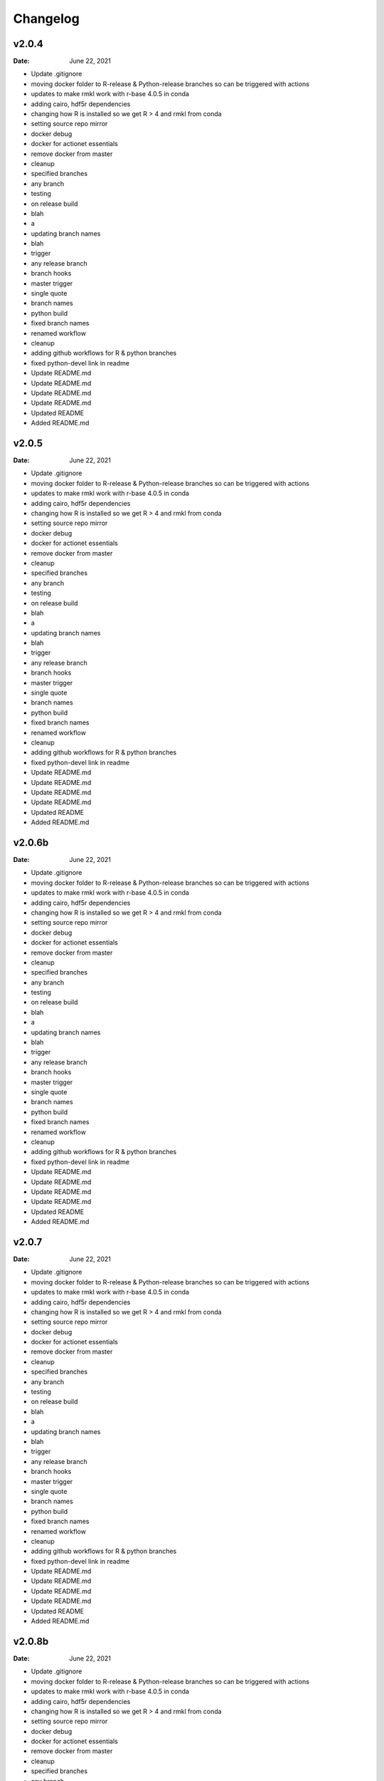 *********
Changelog
*********
v2.0.4
======
:Date: June 22, 2021

* Update .gitignore
* moving docker folder to R-release & Python-release branches so can be triggered with actions
* updates to make rmkl work with r-base 4.0.5 in conda
* adding cairo, hdf5r dependencies
* changing how R is installed so we get R > 4 and rmkl from conda
* setting source repo mirror
* docker debug
* docker for actionet essentials
* remove docker from master
* cleanup
* specified branches
* any branch
* testing
* on release build
* blah
* a
* updating branch names
* blah
* trigger
* any release branch
* branch hooks
* master trigger
* single quote
* branch names
* python build
* fixed branch names
* renamed workflow
* cleanup
* adding github workflows for R & python branches
* fixed python-devel link in readme
* Update README.md
* Update README.md
* Update README.md
* Update README.md
* Updated README
* Added README.md

v2.0.5
======
:Date: June 22, 2021

* Update .gitignore
* moving docker folder to R-release & Python-release branches so can be triggered with actions
* updates to make rmkl work with r-base 4.0.5 in conda
* adding cairo, hdf5r dependencies
* changing how R is installed so we get R > 4 and rmkl from conda
* setting source repo mirror
* docker debug
* docker for actionet essentials
* remove docker from master
* cleanup
* specified branches
* any branch
* testing
* on release build
* blah
* a
* updating branch names
* blah
* trigger
* any release branch
* branch hooks
* master trigger
* single quote
* branch names
* python build
* fixed branch names
* renamed workflow
* cleanup
* adding github workflows for R & python branches
* fixed python-devel link in readme
* Update README.md
* Update README.md
* Update README.md
* Update README.md
* Updated README
* Added README.md

v2.0.6b
=======
:Date: June 22, 2021

* Update .gitignore
* moving docker folder to R-release & Python-release branches so can be triggered with actions
* updates to make rmkl work with r-base 4.0.5 in conda
* adding cairo, hdf5r dependencies
* changing how R is installed so we get R > 4 and rmkl from conda
* setting source repo mirror
* docker debug
* docker for actionet essentials
* remove docker from master
* cleanup
* specified branches
* any branch
* testing
* on release build
* blah
* a
* updating branch names
* blah
* trigger
* any release branch
* branch hooks
* master trigger
* single quote
* branch names
* python build
* fixed branch names
* renamed workflow
* cleanup
* adding github workflows for R & python branches
* fixed python-devel link in readme
* Update README.md
* Update README.md
* Update README.md
* Update README.md
* Updated README
* Added README.md

v2.0.7
======
:Date: June 22, 2021

* Update .gitignore
* moving docker folder to R-release & Python-release branches so can be triggered with actions
* updates to make rmkl work with r-base 4.0.5 in conda
* adding cairo, hdf5r dependencies
* changing how R is installed so we get R > 4 and rmkl from conda
* setting source repo mirror
* docker debug
* docker for actionet essentials
* remove docker from master
* cleanup
* specified branches
* any branch
* testing
* on release build
* blah
* a
* updating branch names
* blah
* trigger
* any release branch
* branch hooks
* master trigger
* single quote
* branch names
* python build
* fixed branch names
* renamed workflow
* cleanup
* adding github workflows for R & python branches
* fixed python-devel link in readme
* Update README.md
* Update README.md
* Update README.md
* Update README.md
* Updated README
* Added README.md

v2.0.8b
=======
:Date: June 22, 2021

* Update .gitignore
* moving docker folder to R-release & Python-release branches so can be triggered with actions
* updates to make rmkl work with r-base 4.0.5 in conda
* adding cairo, hdf5r dependencies
* changing how R is installed so we get R > 4 and rmkl from conda
* setting source repo mirror
* docker debug
* docker for actionet essentials
* remove docker from master
* cleanup
* specified branches
* any branch
* testing
* on release build
* blah
* a
* updating branch names
* blah
* trigger
* any release branch
* branch hooks
* master trigger
* single quote
* branch names
* python build
* fixed branch names
* renamed workflow
* cleanup
* adding github workflows for R & python branches
* fixed python-devel link in readme
* Update README.md
* Update README.md
* Update README.md
* Update README.md
* Updated README
* Added README.md

v2.0.9
======
:Date: June 22, 2021

* Update .gitignore
* moving docker folder to R-release & Python-release branches so can be triggered with actions
* updates to make rmkl work with r-base 4.0.5 in conda
* adding cairo, hdf5r dependencies
* changing how R is installed so we get R > 4 and rmkl from conda
* setting source repo mirror
* docker debug
* docker for actionet essentials
* remove docker from master
* cleanup
* specified branches
* any branch
* testing
* on release build
* blah
* a
* updating branch names
* blah
* trigger
* any release branch
* branch hooks
* master trigger
* single quote
* branch names
* python build
* fixed branch names
* renamed workflow
* cleanup
* adding github workflows for R & python branches
* fixed python-devel link in readme
* Update README.md
* Update README.md
* Update README.md
* Update README.md
* Updated README
* Added README.md

v2.0.10
=======
:Date: June 22, 2021

* Update .gitignore
* moving docker folder to R-release & Python-release branches so can be triggered with actions
* updates to make rmkl work with r-base 4.0.5 in conda
* adding cairo, hdf5r dependencies
* changing how R is installed so we get R > 4 and rmkl from conda
* setting source repo mirror
* docker debug
* docker for actionet essentials
* remove docker from master
* cleanup
* specified branches
* any branch
* testing
* on release build
* blah
* a
* updating branch names
* blah
* trigger
* any release branch
* branch hooks
* master trigger
* single quote
* branch names
* python build
* fixed branch names
* renamed workflow
* cleanup
* adding github workflows for R & python branches
* fixed python-devel link in readme
* Update README.md
* Update README.md
* Update README.md
* Update README.md
* Updated README
* Added README.md

v2.0.12
=======
:Date: June 22, 2021

* Update .gitignore
* moving docker folder to R-release & Python-release branches so can be triggered with actions
* updates to make rmkl work with r-base 4.0.5 in conda
* adding cairo, hdf5r dependencies
* changing how R is installed so we get R > 4 and rmkl from conda
* setting source repo mirror
* docker debug
* docker for actionet essentials
* remove docker from master
* cleanup
* specified branches
* any branch
* testing
* on release build
* blah
* a
* updating branch names
* blah
* trigger
* any release branch
* branch hooks
* master trigger
* single quote
* branch names
* python build
* fixed branch names
* renamed workflow
* cleanup
* adding github workflows for R & python branches
* fixed python-devel link in readme
* Update README.md
* Update README.md
* Update README.md
* Update README.md
* Updated README
* Added README.md

v2.0.15
=======
:Date: June 22, 2021

* Update .gitignore
* moving docker folder to R-release & Python-release branches so can be triggered with actions
* updates to make rmkl work with r-base 4.0.5 in conda
* adding cairo, hdf5r dependencies
* changing how R is installed so we get R > 4 and rmkl from conda
* setting source repo mirror
* docker debug
* docker for actionet essentials
* remove docker from master
* cleanup
* specified branches
* any branch
* testing
* on release build
* blah
* a
* updating branch names
* blah
* trigger
* any release branch
* branch hooks
* master trigger
* single quote
* branch names
* python build
* fixed branch names
* renamed workflow
* cleanup
* adding github workflows for R & python branches
* fixed python-devel link in readme
* Update README.md
* Update README.md
* Update README.md
* Update README.md
* Updated README
* Added README.md

v2.0.18
=======
:Date: June 22, 2021

* Update .gitignore
* moving docker folder to R-release & Python-release branches so can be triggered with actions
* updates to make rmkl work with r-base 4.0.5 in conda
* adding cairo, hdf5r dependencies
* changing how R is installed so we get R > 4 and rmkl from conda
* setting source repo mirror
* docker debug
* docker for actionet essentials
* remove docker from master
* cleanup
* specified branches
* any branch
* testing
* on release build
* blah
* a
* updating branch names
* blah
* trigger
* any release branch
* branch hooks
* master trigger
* single quote
* branch names
* python build
* fixed branch names
* renamed workflow
* cleanup
* adding github workflows for R & python branches
* fixed python-devel link in readme
* Update README.md
* Update README.md
* Update README.md
* Update README.md
* Updated README
* Added README.md

v2.1.2
======
:Date: June 22, 2021

* Update .gitignore
* moving docker folder to R-release & Python-release branches so can be triggered with actions
* updates to make rmkl work with r-base 4.0.5 in conda
* adding cairo, hdf5r dependencies
* changing how R is installed so we get R > 4 and rmkl from conda
* setting source repo mirror
* docker debug
* docker for actionet essentials
* remove docker from master
* cleanup
* specified branches
* any branch
* testing
* on release build
* blah
* a
* updating branch names
* blah
* trigger
* any release branch
* branch hooks
* master trigger
* single quote
* branch names
* python build
* fixed branch names
* renamed workflow
* cleanup
* adding github workflows for R & python branches
* fixed python-devel link in readme
* Update README.md
* Update README.md
* Update README.md
* Update README.md
* Updated README
* Added README.md

v2.1.5
======
:Date: June 22, 2021

* Update .gitignore
* moving docker folder to R-release & Python-release branches so can be triggered with actions
* updates to make rmkl work with r-base 4.0.5 in conda
* adding cairo, hdf5r dependencies
* changing how R is installed so we get R > 4 and rmkl from conda
* setting source repo mirror
* docker debug
* docker for actionet essentials
* remove docker from master
* cleanup
* specified branches
* any branch
* testing
* on release build
* blah
* a
* updating branch names
* blah
* trigger
* any release branch
* branch hooks
* master trigger
* single quote
* branch names
* python build
* fixed branch names
* renamed workflow
* cleanup
* adding github workflows for R & python branches
* fixed python-devel link in readme
* Update README.md
* Update README.md
* Update README.md
* Update README.md
* Updated README
* Added README.md

v2.1.7
======
:Date: June 22, 2021


